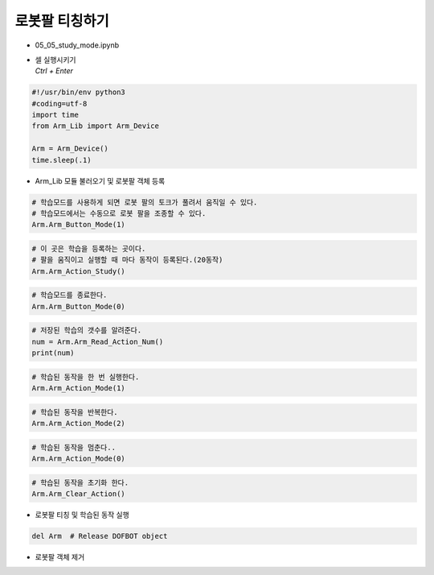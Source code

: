 ==================
로봇팔 티칭하기
==================

-   05_05_study_mode.ipynb
-   | 셀 실행시키기
    | `Ctrl + Enter`

.. image:: ../images/teaching1.png

.. code-block:: python

    #!/usr/bin/env python3
    #coding=utf-8
    import time
    from Arm_Lib import Arm_Device

    Arm = Arm_Device()
    time.sleep(.1)

-   Arm_Lib 모듈 불러오기 및 로봇팔 객체 등록

.. code-block:: python

    # 학습모드를 사용하게 되면 로봇 팔의 토크가 풀려서 움직일 수 있다.
    # 학습모드에서는 수동으로 로봇 팔을 조종할 수 있다.
    Arm.Arm_Button_Mode(1)
    

.. code-block:: python

    # 이 곳은 학습을 등록하는 곳이다. 
    # 팔을 움직이고 실행할 때 마다 동작이 등록된다.(20동작)
    Arm.Arm_Action_Study()


.. code-block:: python

    # 학습모드를 종료한다.
    Arm.Arm_Button_Mode(0)


.. code-block:: python

    # 저장된 학습의 갯수를 알려준다.
    num = Arm.Arm_Read_Action_Num()
    print(num)


.. code-block:: python

    # 학습된 동작을 한 번 실행한다.
    Arm.Arm_Action_Mode(1)


.. code-block:: python

    # 학습된 동작을 반복한다.
    Arm.Arm_Action_Mode(2)

.. code-block:: python

    # 학습된 동작을 멈춘다..
    Arm.Arm_Action_Mode(0)

.. code-block:: python 

    # 학습된 동작을 초기화 한다.
    Arm.Arm_Clear_Action()

-   로봇팔 티칭 및 학습된 동작 실행

.. code-block:: python

    del Arm  # Release DOFBOT object


-   로봇팔 객체 제거